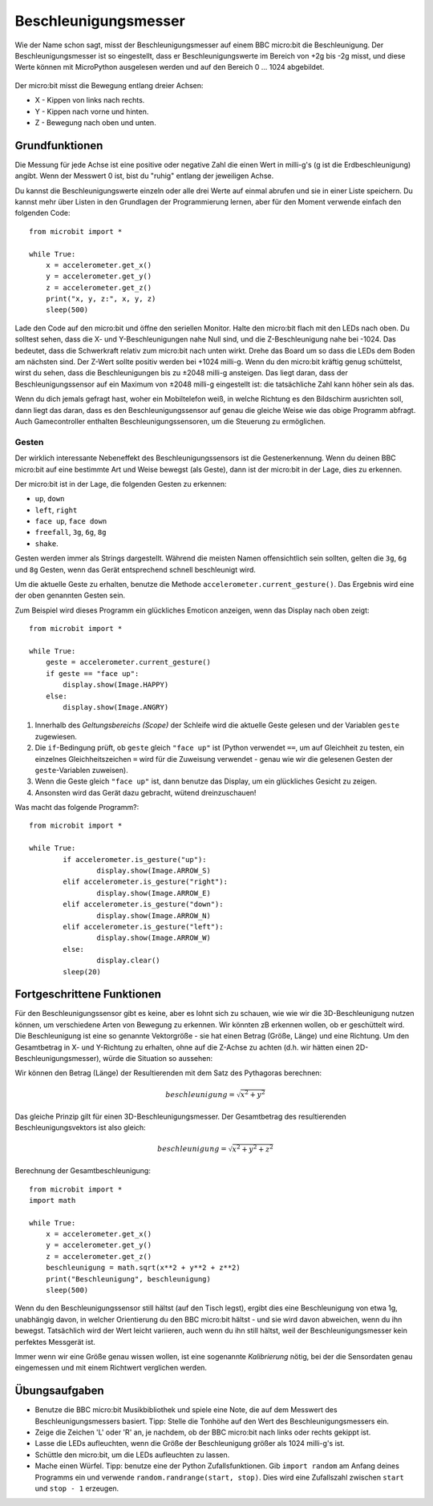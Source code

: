 *********************
Beschleunigungsmesser
*********************

Wie der Name schon sagt, misst der Beschleunigungsmesser auf einem BBC micro:bit die Beschleunigung.
Der Beschleunigungsmesser ist so eingestellt, dass er Beschleunigungswerte im Bereich von +2g bis -2g misst, 
und diese Werte können mit MicroPython ausgelesen werden und auf den Bereich 0 ... 1024 abgebildet. 

.. figure:: assets/accelerometer.png
   :scale: 40 %
   :align: center

Der micro:bit misst die Bewegung entlang dreier Achsen:

* X - Kippen von links nach rechts.
* Y - Kippen nach vorne und hinten.
* Z - Bewegung nach oben und unten.

.. figure:: assets/microbit_axes.png
   :align: center 	

Grundfunktionen
===============
Die Messung für jede Achse ist eine positive oder negative Zahl
die einen Wert in milli-g's (g ist die Erdbeschleunigung) 
angibt. Wenn der Messwert 0 ist, bist du "ruhig"
entlang der jeweiligen Achse. 

Du kannst die Beschleunigungswerte einzeln oder alle drei
Werte auf einmal abrufen und sie in einer Liste speichern.
Du kannst mehr über Listen in den Grundlagen der Programmierung lernen, 
aber für den Moment verwende einfach den folgenden Code: :: 

	from microbit import *

	while True:
	    x = accelerometer.get_x()
	    y = accelerometer.get_y()
	    z = accelerometer.get_z()
	    print("x, y, z:", x, y, z)
	    sleep(500)

Lade den Code auf den micro:bit und öffne den seriellen Monitor. Halte den 
micro:bit flach mit den LEDs nach oben. Du solltest sehen, dass die X- und 
Y-Beschleunigungen nahe Null sind, und die Z-Beschleunigung nahe bei -1024. 
Das bedeutet, dass die Schwerkraft relativ zum micro:bit nach unten wirkt. 
Drehe das Board um so dass die LEDs dem Boden am nächsten sind. Der Z-Wert 
sollte positiv werden bei +1024 milli-g. Wenn du den micro:bit kräftig genug 
schüttelst, wirst du sehen, dass die Beschleunigungen bis zu ±2048 milli-g 
ansteigen. Das liegt daran, dass der Beschleunigungssensor auf ein Maximum 
von ±2048 milli-g eingestellt ist: die tatsächliche Zahl kann höher sein als 
das.

Wenn du dich jemals gefragt hast, woher ein Mobiltelefon weiß, in welche Richtung 
es den Bildschirm ausrichten soll, dann liegt das daran, dass es den Beschleunigungssensor 
auf genau die gleiche Weise wie das obige Programm abfragt. Auch Gamecontroller 
enthalten Beschleunigungssensoren, um die Steuerung zu ermöglichen.
	
Gesten
--------

Der wirklich interessante Nebeneffekt des Beschleunigungssensors ist die Gestenerkennung. 
Wenn du deinen BBC micro:bit auf eine bestimmte Art und Weise bewegst (als Geste), dann 
ist der micro:bit in der Lage, dies zu erkennen.

Der micro:bit ist in der Lage, die folgenden Gesten zu erkennen: 

* ``up``, ``down``
* ``left``, ``right``
* ``face up``, ``face down``
* ``freefall``, ``3g``, ``6g``, ``8g``
* ``shake``.
 
Gesten werden immer als Strings dargestellt. Während die meisten Namen 
offensichtlich sein sollten, gelten die ``3g``, ``6g`` und ``8g`` Gesten, wenn
das Gerät entsprechend schnell beschleunigt wird.

Um die aktuelle Geste zu erhalten, benutze die Methode ``accelerometer.current_gesture()``.
Das Ergebnis wird eine der oben genannten Gesten sein. 

Zum Beispiel wird dieses Programm ein glückliches Emoticon anzeigen, wenn das Display nach
oben zeigt::

    from microbit import *

    while True:
        geste = accelerometer.current_gesture()
        if geste == "face up":
            display.show(Image.HAPPY)
        else:
            display.show(Image.ANGRY)

1. Innerhalb des *Geltungsbereichs (Scope)* der Schleife wird die aktuelle Geste gelesen und der Variablen ``geste`` zugewiesen. 
2. Die ``if``-Bedingung prüft, ob ``geste`` gleich ``"face up"`` ist (Python verwendet ``==``, um auf Gleichheit zu testen, ein einzelnes Gleichheitszeichen ``=`` wird für die Zuweisung verwendet - genau wie wir die gelesenen Gesten der ``geste``-Variablen zuweisen). 
3. Wenn die Geste gleich ``"face up"`` ist, dann benutze das Display, um ein glückliches Gesicht zu zeigen. 
4. Ansonsten wird das Gerät dazu gebracht, wütend dreinzuschauen!

Was macht das folgende Programm?::

	from microbit import *

	while True:
		if accelerometer.is_gesture("up"):
			display.show(Image.ARROW_S)
		elif accelerometer.is_gesture("right"):
			display.show(Image.ARROW_E)
		elif accelerometer.is_gesture("down"):
			display.show(Image.ARROW_N)
		elif accelerometer.is_gesture("left"):
			display.show(Image.ARROW_W)
		else:
			display.clear()
		sleep(20)

Fortgeschrittene Funktionen
===========================

Für den Beschleunigungssensor gibt es keine, aber es lohnt sich zu schauen, wie 
wie wir die 3D-Beschleunigung nutzen können, um verschiedene Arten von Bewegung zu erkennen. 
Wir könnten zB erkennen wollen, ob er geschüttelt wird. Die Beschleunigung ist eine so genannte 
Vektorgröße - sie hat einen Betrag (Größe, Länge) und eine Richtung. Um den Gesamtbetrag in 
X- und Y-Richtung zu erhalten, ohne auf die Z-Achse zu achten (d.h. wir hätten einen 
2D-Beschleunigungsmesser), würde die Situation so aussehen:

.. image:: assets/microbitOverallAcceleration.jpg
   :scale: 60 %
   :align: left

Wir können den Betrag (Länge) der Resultierenden mit dem Satz des Pythagoras berechnen:

.. math::

   beschleunigung = \sqrt{x^2 + y^2}

Das gleiche Prinzip gilt für einen 3D-Beschleunigungsmesser. Der Gesamtbetrag des 
resultierenden Beschleunigungsvektors ist also gleich:

.. math::

	beschleunigung = \sqrt{x^2 + y^2 + z^2}

Berechnung der Gesamtbeschleunigung: ::

	from microbit import *
	import math

	while True:
	    x = accelerometer.get_x()
	    y = accelerometer.get_y()
	    z = accelerometer.get_z() 
	    beschleunigung = math.sqrt(x**2 + y**2 + z**2)
	    print("Beschleunigung", beschleunigung)
	    sleep(500)

Wenn du den Beschleunigungssensor still hältst (auf den Tisch legst), ergibt dies eine Beschleunigung 
von etwa 1g, unabhängig davon, in welcher Orientierung du den BBC micro:bit hältst - und sie wird davon 
abweichen, wenn du ihn bewegst. Tatsächlich wird der Wert leicht variieren, auch wenn du ihn still hältst, 
weil der Beschleunigungsmesser kein perfektes Messgerät ist. 

Immer wenn wir eine Größe genau wissen wollen, ist eine sogenannte *Kalibrierung* nötig, bei der die Sensordaten 
genau eingemessen und mit einem Richtwert verglichen werden.


Übungsaufgaben
===============
* Benutze die BBC micro:bit Musikbibliothek und spiele eine Note, die auf dem Messwert des Beschleunigungsmessers basiert. Tipp: Stelle die Tonhöhe auf den Wert des Beschleunigungsmessers ein.
* Zeige die Zeichen 'L' oder 'R' an, je nachdem, ob der BBC micro:bit nach links oder rechts gekippt ist.
* Lasse die LEDs aufleuchten, wenn die Größe der Beschleunigung größer als 1024 milli-g's ist.
* Schüttle den micro:bit, um die LEDs aufleuchten zu lassen.
* Mache einen Würfel. Tipp: benutze eine der Python Zufallsfunktionen. Gib ``import random`` am Anfang deines Programms ein und verwende ``random.randrange(start, stop)``. Dies wird eine Zufallszahl zwischen ``start`` und ``stop - 1`` erzeugen.
